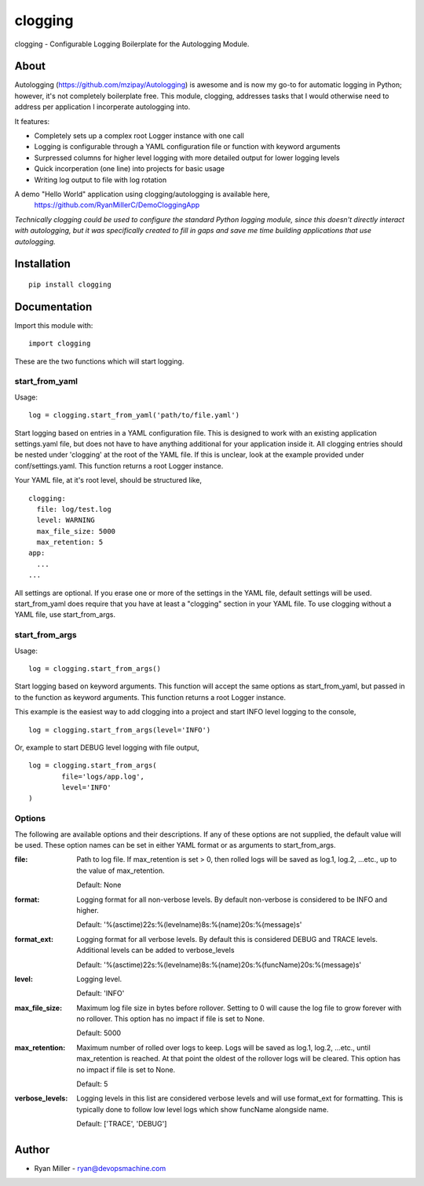 #############
clogging
#############

clogging - Configurable Logging Boilerplate for the Autologging Module. 

About
************

Autologging (https://github.com/mzipay/Autologging) is awesome and is now my
go-to for automatic logging in Python; however, it's not completely boilerplate
free. This module, clogging, addresses tasks that I would otherwise need to
address per application I incorperate autologging into.

It features:

* Completely sets up a complex root Logger instance with one call
* Logging is configurable through a YAML configuration file or function
  with keyword arguments 
* Surpressed columns for higher level logging with more detailed output
  for lower logging levels
* Quick incorperation (one line) into projects for basic usage
* Writing log output to file with log rotation

A demo "Hello World" application using clogging/autologging is available here,
    https://github.com/RyanMillerC/DemoCloggingApp

*Technically clogging could be used to configure the standard Python
logging module, since this doesn't directly interact with autologging,
but it was specifically created to fill in gaps and save me time
building applications that use autologging.*

Installation
************
 
::

  pip install clogging


Documentation
*************

Import this module with:
::

  import clogging

These are the two functions which will start logging.

start_from_yaml
~~~~~~~~~~~~~~~

Usage:
::

  log = clogging.start_from_yaml('path/to/file.yaml')

Start logging based on entries in a YAML configuration file. This is
designed to work with an existing application settings.yaml file, but
does not have to have anything additional for your application inside
it. All clogging entries should be nested under 'clogging' at the root
of the YAML file. If this is unclear, look at the example provided under
conf/settings.yaml. This function returns a root Logger instance.

Your YAML file, at it's root level, should be structured like,
::

  clogging:
    file: log/test.log
    level: WARNING
    max_file_size: 5000
    max_retention: 5
  app:
    ...
  ...

All settings are optional. If you erase one or more of the settings in
the YAML file, default settings will be used. start_from_yaml does
require that you have at least a "clogging" section in your YAML file.
To use clogging without a YAML file, use start_from_args.

start_from_args
~~~~~~~~~~~~~~~

Usage:
::

  log = clogging.start_from_args()


Start logging based on keyword arguments. This function will accept the
same options as start_from_yaml, but passed in to the function as
keyword arguments. This function returns a root Logger instance.

This example is the easiest way to add clogging into a project and start
INFO level logging to the console,
::

  log = clogging.start_from_args(level='INFO')

Or, example to start DEBUG level logging with file output,
::

  log = clogging.start_from_args(
          file='logs/app.log',
          level='INFO'
  )


Options
~~~~~~~

The following are available options and their descriptions. If any of
these options are not supplied, the default value will be used. These
option names can be set in either YAML format or as arguments to
start_from_args.

:file:
  Path to log file. If max_retention is set > 0, then rolled logs will
  be saved as log.1, log.2, ...etc., up to the value of max_retention.

  Default: None

:format:
  Logging format for all non-verbose levels. By default non-verbose is
  considered to be INFO and higher.

  Default: '%(asctime)22s:%(levelname)8s:%(name)20s:%(message)s'

:format_ext:
  Logging format for all verbose levels. By default this is considered
  DEBUG and TRACE levels. Additional levels can be added to
  verbose_levels
  
  Default: '%(asctime)22s:%(levelname)8s:%(name)20s:%(funcName)20s:%(message)s' 

:level:
  Logging level.

  Default: 'INFO'

:max_file_size:
  Maximum log file size in bytes before rollover. Setting to 0 will
  cause the log file to grow forever with no rollover. This option has
  no impact if file is set to None.

  Default: 5000

:max_retention:
  Maximum number of rolled over logs to keep. Logs will be saved as
  log.1, log.2, ...etc., until max_retention is reached. At that point
  the oldest of the rollover logs will be cleared. This option has no
  impact if file is set to None.

  Default: 5

:verbose_levels:
  Logging levels in this list are considered verbose levels and will use
  format_ext for formatting. This is typically done to follow low
  level logs which show funcName alongside name.
  
  Default: ['TRACE', 'DEBUG']

Author
************
* Ryan Miller - ryan@devopsmachine.com

